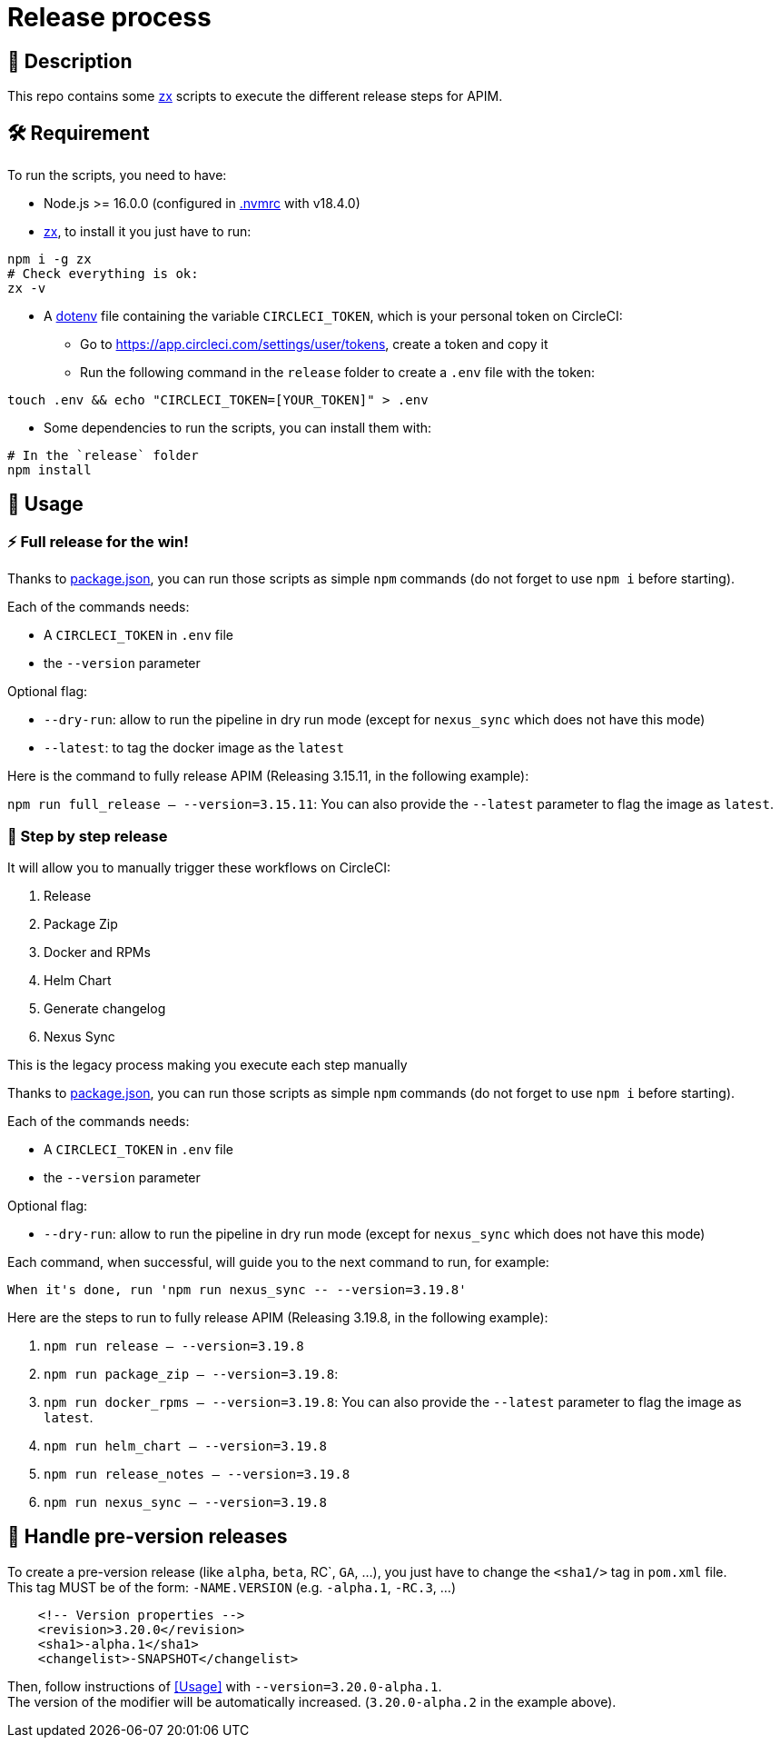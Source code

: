 = Release process

== 📝 Description

This repo contains some https://github.com/google/zx[zx] scripts to execute the different release steps for APIM.

== 🛠 Requirement

To run the scripts, you need to have:

* Node.js >= 16.0.0 (configured in link:.nvmrc[.nvmrc] with v18.4.0)
* https://github.com/google/zx[zx], to install it you just have to run:

[source,shell]
----
npm i -g zx
# Check everything is ok:
zx -v
----
* A https://github.com/motdotla/dotenv#readme[dotenv] file containing the variable `CIRCLECI_TOKEN`, which is your personal token on CircleCI:
 - Go to https://app.circleci.com/settings/user/tokens, create a token and copy it
 - Run the following command in the `release` folder to create a `.env` file with the token:

[source,shell]
----
touch .env && echo "CIRCLECI_TOKEN=[YOUR_TOKEN]" > .env
----

* Some dependencies to run the scripts, you can install them with:
[source, shell]
----
# In the `release` folder
npm install
----

== 🏁 Usage[[Usage]]

=== ⚡️ Full release for the win!

Thanks to link:package.json[package.json], you can run those scripts as simple `npm` commands (do not forget to use `npm i` before starting).

Each of the commands needs:

* A `CIRCLECI_TOKEN` in `.env` file
* the `--version` parameter

Optional flag:

* `--dry-run`: allow to run the pipeline in dry run mode (except for `nexus_sync` which does not have this mode)
* `--latest`: to tag the docker image as the `latest`

Here is the command to fully release APIM (Releasing 3.15.11, in the following example):

`npm run full_release -- --version=3.15.11`: You can also provide the `--latest` parameter to flag the image as `latest`.

=== 🐌 Step by step release

It will allow you to manually trigger these workflows on CircleCI:

1. Release
2. Package Zip
3. Docker and RPMs
4. Helm Chart
5. Generate changelog
6. Nexus Sync

This is the legacy process making you execute each step manually

Thanks to link:package.json[package.json], you can run those scripts as simple `npm` commands (do not forget to use `npm i` before starting).

Each of the commands needs:

* A `CIRCLECI_TOKEN` in `.env` file
* the `--version` parameter

Optional flag:

* `--dry-run`: allow to run the pipeline in dry run mode (except for `nexus_sync` which does not have this mode)

Each command, when successful, will guide you to the next command to run, for example:

[source]
----
When it's done, run 'npm run nexus_sync -- --version=3.19.8'
----

Here are the steps to run to fully release APIM (Releasing 3.19.8, in the following example):

1. `npm run release -- --version=3.19.8`
2. `npm run package_zip -- --version=3.19.8`:
3. `npm run docker_rpms -- --version=3.19.8`: You can also provide the `--latest` parameter to flag the image as `latest`.
4. `npm run helm_chart -- --version=3.19.8`
5. `npm run release_notes -- --version=3.19.8`
6. `npm run nexus_sync -- --version=3.19.8`

== 🧪 Handle pre-version releases

To create a pre-version release (like `alpha`, `beta`, RC`, `GA`, ...), you just have to change the `<sha1/>` tag in `pom.xml` file. +
This tag MUST be of the form: `-NAME.VERSION` (e.g. `-alpha.1`, `-RC.3`, ...)

[source,xml]
----
    <!-- Version properties -->
    <revision>3.20.0</revision>
    <sha1>-alpha.1</sha1>
    <changelist>-SNAPSHOT</changelist>
----

Then, follow instructions of <<Usage>> with `--version=3.20.0-alpha.1`. +
The version of the modifier will be automatically increased. (`3.20.0-alpha.2` in the example above).
